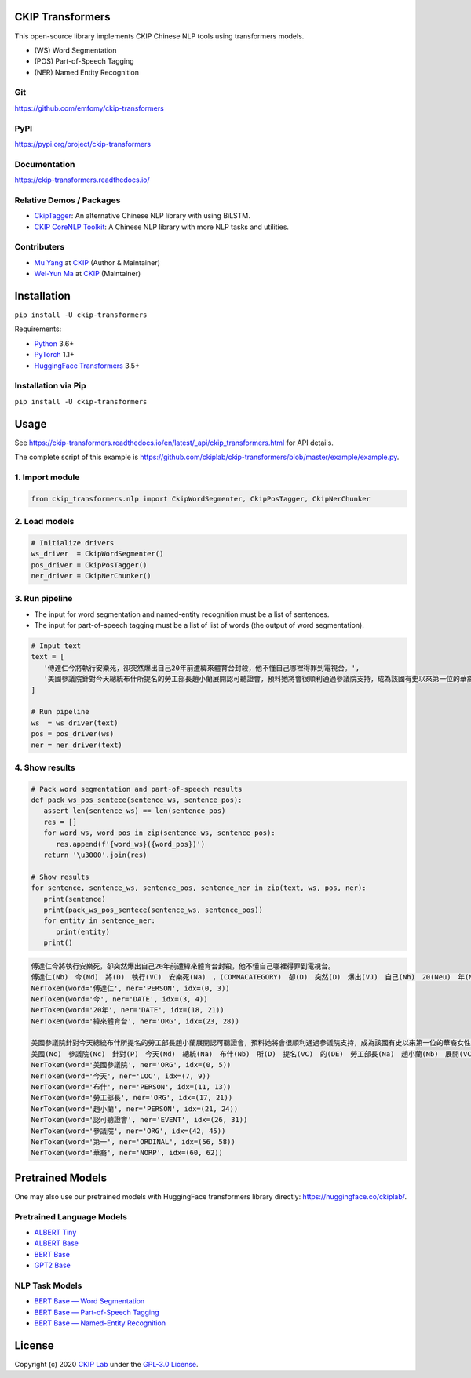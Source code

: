 CKIP Transformers
-----------------

This open-source library implements CKIP Chinese NLP tools using transformers models.

* (WS) Word Segmentation
* (POS) Part-of-Speech Tagging
* (NER) Named Entity Recognition

Git
^^^

https://github.com/emfomy/ckip-transformers

|GitHub Version| |GitHub Release| |GitHub Issues|

.. |GitHub Version| image:: https://img.shields.io/github/v/release/emfomy/ckip-transformers.svg?maxAge=3600
   :target: https://github.com/emfomy/ckip-transformers/releases

.. |GitHub License| image:: https://img.shields.io/github/license/emfomy/ckip-transformers.svg?maxAge=3600
   :target: https://github.com/emfomy/ckip-transformers/blob/master/LICENSE

.. |GitHub Release| image:: https://img.shields.io/github/release-date/emfomy/ckip-transformers.svg?maxAge=3600

.. |GitHub Downloads| image:: https://img.shields.io/github/downloads/emfomy/ckip-transformers/total.svg?maxAge=3600
   :target: https://github.com/emfomy/ckip-transformers/releases/latest

.. |GitHub Issues| image:: https://img.shields.io/github/issues/emfomy/ckip-transformers.svg?maxAge=3600
   :target: https://github.com/emfomy/ckip-transformers/issues

.. |GitHub Forks| image:: https://img.shields.io/github/forks/emfomy/ckip-transformers.svg?style=social&label=Fork&maxAge=3600

.. |GitHub Stars| image:: https://img.shields.io/github/stars/emfomy/ckip-transformers.svg?style=social&label=Star&maxAge=3600

.. |GitHub Watchers| image:: https://img.shields.io/github/watchers/emfomy/ckip-transformers.svg?style=social&label=Watch&maxAge=3600

PyPI
^^^^

https://pypi.org/project/ckip-transformers

|PyPI Version| |PyPI License| |PyPI Downloads| |PyPI Python| |PyPI Implementation| |PyPI Status|

.. |PyPI Version| image:: https://img.shields.io/pypi/v/ckip-transformers.svg?maxAge=3600
   :target: https://pypi.org/project/ckip-transformers

.. |PyPI License| image:: https://img.shields.io/pypi/l/ckip-transformers.svg?maxAge=3600
   :target: https://github.com/emfomy/ckip-transformers/blob/master/LICENSE

.. |PyPI Downloads| image:: https://img.shields.io/pypi/dm/ckip-transformers.svg?maxAge=3600
   :target: https://pypi.org/project/ckip-transformers#files

.. |PyPI Python| image:: https://img.shields.io/pypi/pyversions/ckip-transformers.svg?maxAge=3600

.. |PyPI Implementation| image:: https://img.shields.io/pypi/implementation/ckip-transformers.svg?maxAge=3600

.. |PyPI Format| image:: https://img.shields.io/pypi/format/ckip-transformers.svg?maxAge=3600

.. |PyPI Status| image:: https://img.shields.io/pypi/status/ckip-transformers.svg?maxAge=3600

Documentation
^^^^^^^^^^^^^

https://ckip-transformers.readthedocs.io/

|ReadTheDocs Home|

.. |ReadTheDocs Home| image:: https://img.shields.io/website/https/ckip-transformers.readthedocs.io.svg?maxAge=3600&up_message=online&down_message=offline
   :target: https://ckip-transformers.readthedocs.io

Relative Demos / Packages
^^^^^^^^^^^^^^^^^^^^^^^^^

- `CkipTagger <https://github.com/ckiplab/ckiptagger>`_: An alternative Chinese NLP library with using BiLSTM.
- `CKIP CoreNLP Toolkit <https://github.com/ckiplab/ckipnlp>`_: A Chinese NLP library with more NLP tasks and utilities.

Contributers
^^^^^^^^^^^^

* `Mu Yang <https://muyang.pro>`__ at `CKIP <https://ckip.iis.sinica.edu.tw>`__ (Author & Maintainer)
* `Wei-Yun Ma <https://www.iis.sinica.edu.tw/pages/ma/>`__ at `CKIP <https://ckip.iis.sinica.edu.tw>`__ (Maintainer)

Installation
------------

``pip install -U ckip-transformers``

Requirements:

* `Python <https://www.python.org>`__ 3.6+
* `PyTorch <https://pytorch.org>`__ 1.1+
* `HuggingFace Transformers <https://huggingface.co/transformers/>`__ 3.5+

Installation via Pip
^^^^^^^^^^^^^^^^^^^^

``pip install -U ckip-transformers``

Usage
-----

See https://ckip-transformers.readthedocs.io/en/latest/_api/ckip_transformers.html for API details.

The complete script of this example is https://github.com/ckiplab/ckip-transformers/blob/master/example/example.py.

1. Import module
^^^^^^^^^^^^^^^^

.. code-block:: python

   from ckip_transformers.nlp import CkipWordSegmenter, CkipPosTagger, CkipNerChunker

2. Load models
^^^^^^^^^^^^^^

.. code-block:: python

   # Initialize drivers
   ws_driver  = CkipWordSegmenter()
   pos_driver = CkipPosTagger()
   ner_driver = CkipNerChunker()

3. Run pipeline
^^^^^^^^^^^^^^^

- The input for word segmentation and named-entity recognition must be a list of sentences.
- The input for part-of-speech tagging must be a list of list of words (the output of word segmentation).

.. code-block:: python

   # Input text
   text = [
      '傅達仁今將執行安樂死，卻突然爆出自己20年前遭緯來體育台封殺，他不懂自己哪裡得罪到電視台。',
      '美國參議院針對今天總統布什所提名的勞工部長趙小蘭展開認可聽證會，預料她將會很順利通過參議院支持，成為該國有史以來第一位的華裔女性內閣成員。',
   ]

   # Run pipeline
   ws  = ws_driver(text)
   pos = pos_driver(ws)
   ner = ner_driver(text)

4. Show results
^^^^^^^^^^^^^^^

.. code-block:: python

   # Pack word segmentation and part-of-speech results
   def pack_ws_pos_sentece(sentence_ws, sentence_pos):
      assert len(sentence_ws) == len(sentence_pos)
      res = []
      for word_ws, word_pos in zip(sentence_ws, sentence_pos):
         res.append(f'{word_ws}({word_pos})')
      return '\u3000'.join(res)

   # Show results
   for sentence, sentence_ws, sentence_pos, sentence_ner in zip(text, ws, pos, ner):
      print(sentence)
      print(pack_ws_pos_sentece(sentence_ws, sentence_pos))
      for entity in sentence_ner:
         print(entity)
      print()

.. code-block:: text

   傅達仁今將執行安樂死，卻突然爆出自己20年前遭緯來體育台封殺，他不懂自己哪裡得罪到電視台。
   傅達仁(Nb)　今(Nd)　將(D)　執行(VC)　安樂死(Na)　，(COMMACATEGORY)　卻(D)　突然(D)　爆出(VJ)　自己(Nh)　20(Neu)　年(Nf)　前(Ng)　遭(P)　緯來(Nb)　體育台(Na)　封殺(VC)　，(COMMACATEGORY)　他(Nh)　不(D)　懂(VK)　自己(Nh)　哪裡(Ncd)　得罪到(VC)　電視台(Nc)　。(PERIODCATEGORY)
   NerToken(word='傅達仁', ner='PERSON', idx=(0, 3))
   NerToken(word='今', ner='DATE', idx=(3, 4))
   NerToken(word='20年', ner='DATE', idx=(18, 21))
   NerToken(word='緯來體育台', ner='ORG', idx=(23, 28))

   美國參議院針對今天總統布什所提名的勞工部長趙小蘭展開認可聽證會，預料她將會很順利通過參議院支持，成為該國有史以來第一位的華裔女性內閣成員。
   美國(Nc)　參議院(Nc)　針對(P)　今天(Nd)　總統(Na)　布什(Nb)　所(D)　提名(VC)　的(DE)　勞工部長(Na)　趙小蘭(Nb)　展開(VC)　認可(VC)　聽證會(Na)　，(COMMACATEGORY)　預料(VE)　她(Nh)　將(D)　會(D)　很(Dfa)　順利(VH)　通過(VC)　參議院(Nc)　支持(VC)　，(COMMACATEGORY)　成為(VG)　該(Nes)　國(Nc)　有史以來(D)　第一(Neu)　位(Nf)　的(DE)　華裔(Na)　女性(Na)　內閣(Na)　成員(Na)　。(PERIODCATEGORY)
   NerToken(word='美國參議院', ner='ORG', idx=(0, 5))
   NerToken(word='今天', ner='LOC', idx=(7, 9))
   NerToken(word='布什', ner='PERSON', idx=(11, 13))
   NerToken(word='勞工部長', ner='ORG', idx=(17, 21))
   NerToken(word='趙小蘭', ner='PERSON', idx=(21, 24))
   NerToken(word='認可聽證會', ner='EVENT', idx=(26, 31))
   NerToken(word='參議院', ner='ORG', idx=(42, 45))
   NerToken(word='第一', ner='ORDINAL', idx=(56, 58))
   NerToken(word='華裔', ner='NORP', idx=(60, 62))

Pretrained Models
-----------------

One may also use our pretrained models with HuggingFace transformers library directly: https://huggingface.co/ckiplab/.

Pretrained Language Models
^^^^^^^^^^^^^^^^^^^^^^^^^^

* `ALBERT Tiny <https://huggingface.co/ckiplab/albert-tiny-chinese>`_
* `ALBERT Base <https://huggingface.co/ckiplab/albert-base-chinese>`_
* `BERT Base <https://huggingface.co/ckiplab/bert-base-chinese>`_
* `GPT2 Base <https://huggingface.co/ckiplab/gpt2-base-chinese>`_

NLP Task Models
^^^^^^^^^^^^^^^

* `BERT Base — Word Segmentation <https://huggingface.co/ckiplab/bert-base-chinese-ws>`_
* `BERT Base — Part-of-Speech Tagging <https://huggingface.co/ckiplab/bert-base-chinese-pos>`_
* `BERT Base — Named-Entity Recognition <https://huggingface.co/ckiplab/bert-base-chinese-ner>`_

License
-------

|GPL-3.0|

Copyright (c) 2020 `CKIP Lab <https://ckip.iis.sinica.edu.tw>`__ under the `GPL-3.0 License <https://www.gnu.org/licenses/gpl-3.0.html>`__.

.. |GPL-3.0| image:: https://www.gnu.org/graphics/gplv3-with-text-136x68.png
   :target: https://www.gnu.org/licenses/gpl-3.0.html
